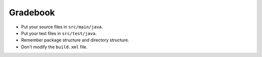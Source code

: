 Gradebook
=========

- Put your source files in ``src/main/java``.
- Put your test files in ``src/test/java``.
- Remember package structure and directory structure.
- Don't modify the ``build.xml`` file.
